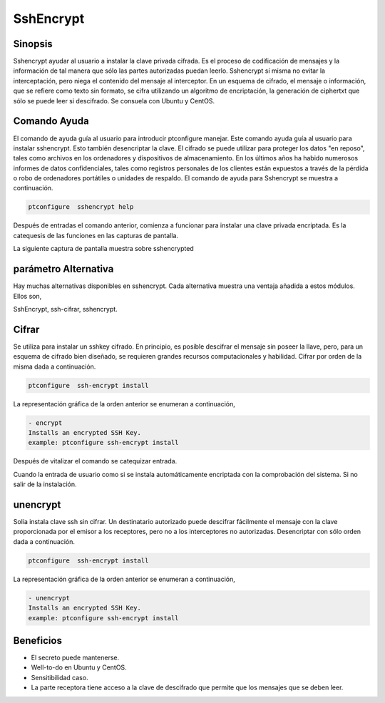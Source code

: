 ===========
SshEncrypt
===========

Sinopsis
----------------

Sshencrypt ayudar al usuario a instalar la clave privada cifrada. Es el proceso de codificación de mensajes y la información de tal manera que sólo las partes autorizadas puedan leerlo. Sshencrypt sí misma no evitar la interceptación, pero niega el contenido del mensaje al interceptor. En un esquema de cifrado, el mensaje o información, que se refiere como texto sin formato, se cifra utilizando un algoritmo de encriptación, la generación de ciphertxt que sólo se puede leer si descifrado. Se consuela con Ubuntu y CentOS.

Comando Ayuda
-----------------------

El comando de ayuda guía al usuario para introducir ptconfigure manejar. Este comando ayuda guía al usuario para instalar sshencrypt. Esto también desencriptar la clave. El cifrado se puede utilizar para proteger los datos "en reposo", tales como archivos en los ordenadores y dispositivos de almacenamiento. En los últimos años ha habido numerosos informes de datos confidenciales, tales como registros personales de los clientes están expuestos a través de la pérdida o robo de ordenadores portátiles o unidades de respaldo. El comando de ayuda para Sshencrypt se muestra a continuación.

.. code-block:: bash

		ptconfigure  sshencrypt help


Después de entradas el comando anterior, comienza a funcionar para instalar una clave privada encriptada. Es la catequesis de las funciones en las capturas de pantalla.

La siguiente captura de pantalla muestra sobre sshencrypted

.. code-block:: bash


parámetro Alternativa
-----------------------------------

Hay muchas alternativas disponibles en sshencrypt. Cada alternativa muestra una ventaja añadida a estos módulos. Ellos son,

SshEncrypt, ssh-cifrar, sshencrypt.

Cifrar
-------------

Se utiliza para instalar un sshkey cifrado. En principio, es posible descifrar el mensaje sin poseer la llave, pero, para un esquema de cifrado bien diseñado, se requieren grandes recursos computacionales y habilidad. Cifrar por orden de la misma dada a continuación.

.. code-block:: bash

		ptconfigure  ssh-encrypt install

La representación gráfica de la orden anterior se enumeran a continuación,

.. code-block:: bash

        - encrypt
        Installs an encrypted SSH Key.
        example: ptconfigure ssh-encrypt install

Después de vitalizar el comando se catequizar entrada.

Cuando la entrada de usuario como si se instala automáticamente encriptada con la comprobación del sistema. Si no salir de la instalación.

unencrypt
----------------

Solía instala clave ssh sin cifrar. Un destinatario autorizado puede descifrar fácilmente el mensaje con la clave proporcionada por el emisor a los receptores, pero no a los interceptores no autorizadas. Desencriptar con sólo orden dada a continuación.

.. code-block:: bash

		ptconfigure  ssh-encrypt install

La representación gráfica de la orden anterior se enumeran a continuación,

.. code-block:: bash

        - unencrypt
        Installs an encrypted SSH Key.
        example: ptconfigure ssh-encrypt install


Beneficios
----------------

* El secreto puede mantenerse.
* Well-to-do en Ubuntu y CentOS.
* Sensitibilidad caso.
* La parte receptora tiene acceso a la clave de descifrado que permite que los mensajes que se deben leer.
